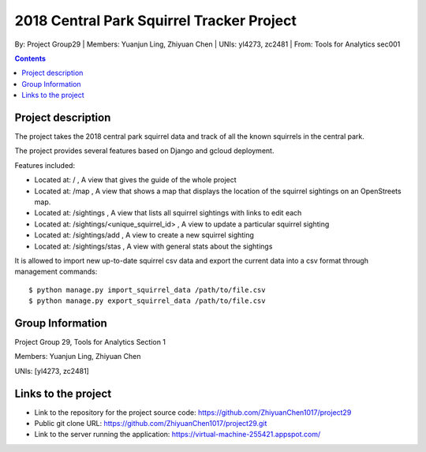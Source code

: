 2018 Central Park Squirrel Tracker Project
==========================================

By: Project Group29 | Members: Yuanjun Ling, Zhiyuan Chen | UNIs: yl4273, zc2481 | From: Tools for Analytics sec001

.. contents::

Project description
-------------------

The project takes the 2018 central park squirrel data and track of all the known squirrels in the central park.

The project provides several features based on Django and gcloud deployment.

Features included:

- Located at: / , A view that gives the guide of the whole project
- Located at: /map , A view that shows a map that displays the location of the squirrel sightings on an OpenStreets map.
- Located at: /sightings , A view that lists all squirrel sightings with links to edit each
- Located at: /sightings/<unique_squirrel_id> , A view to update a particular squirrel sighting
- Located at: /sightings/add , A view to create a new squirrel sighting
- Located at: /sightings/stas , A view with general stats about the sightings

It is allowed to import new up-to-date squirrel csv data and export the current data into a csv format through management commands::

    $ python manage.py import_squirrel_data /path/to/file.csv
    $ python manage.py export_squirrel_data /path/to/file.csv

Group Information
-----------------

Project Group 29, Tools for Analytics Section 1

Members: Yuanjun Ling, Zhiyuan Chen

UNIs: [yl4273, zc2481]

Links to the project
--------------------

- Link to the repository for the project source code: https://github.com/ZhiyuanChen1017/project29
- Public git clone URL: https://github.com/ZhiyuanChen1017/project29.git
- Link to the server running the application: https://virtual-machine-255421.appspot.com/
